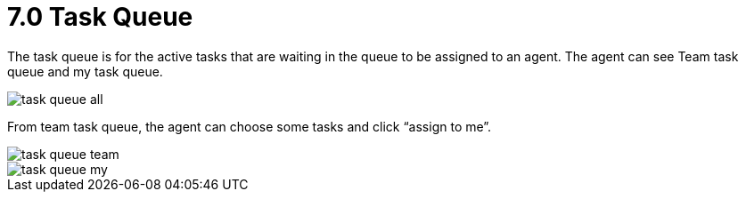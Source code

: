 [#h3_ucc_task_queue]
= 7.0 Task Queue

The task queue is for the active tasks that are waiting in the queue to be assigned to an agent. 
The agent can see Team task queue and my task queue. 

image::task_queue_all.png[]

From team task queue, the agent can choose some tasks and click “assign to me”.

image::task_queue_team.png[]

image::task_queue_my.png[]

